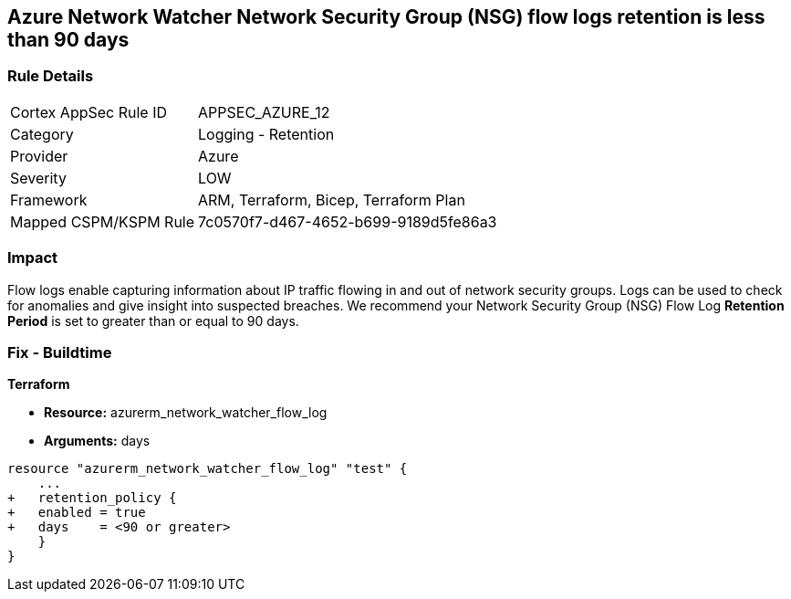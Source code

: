 == Azure Network Watcher Network Security Group (NSG) flow logs retention is less than 90 days
// Azure Network Watcher Network Security Group (NSG) flow logs retention less than 90 days


=== Rule Details

[cols="1,2"]
|===
|Cortex AppSec Rule ID |APPSEC_AZURE_12
|Category |Logging - Retention
|Provider |Azure
|Severity |LOW
|Framework |ARM, Terraform, Bicep, Terraform Plan
|Mapped CSPM/KSPM Rule |7c0570f7-d467-4652-b699-9189d5fe86a3
|===


=== Impact
Flow logs enable capturing information about IP traffic flowing in and out of network security groups.
Logs can be used to check for anomalies and give insight into suspected breaches.
We recommend your Network Security Group (NSG) Flow Log *Retention Period* is set to greater than or equal to 90 days.
////
=== Fix - Runtime


* Azure Portal To change the policy using the Azure Portal, follow these steps:* 



. Log in to the Azure Portal at https://portal.azure.com.

. Navigate to * Network Watcher* >  * Logs* section.

. Select the * NSG flow logs* blade.

. For each Network Security Group in the list:  a) Set *  Status* to * On*.
+
b) Set * Retention (days)* to * greater than 90 days*.
+
c) In * Storage account* select your _storage account_.
+
d) Click * Save*.


* CLI Command* 


To enable the * NSG flow logs * and set the * Retention (days)*  to * greater than or equal to 90 days*, use the following command:
----
az network watcher flow-log configure
--nsg & lt;NameorID of the Network Security Group>
--enabled true
--resource-group & lt;resourceGroupName>
--retention 91
--storage-account & lt;NameorID of the storage account to save flow logs>
----
////
=== Fix - Buildtime


*Terraform* 


* *Resource:* azurerm_network_watcher_flow_log
* *Arguments:* days


[source,go]
----
resource "azurerm_network_watcher_flow_log" "test" {
    ...
+   retention_policy {
+   enabled = true
+   days    = <90 or greater>
    }
}
----

